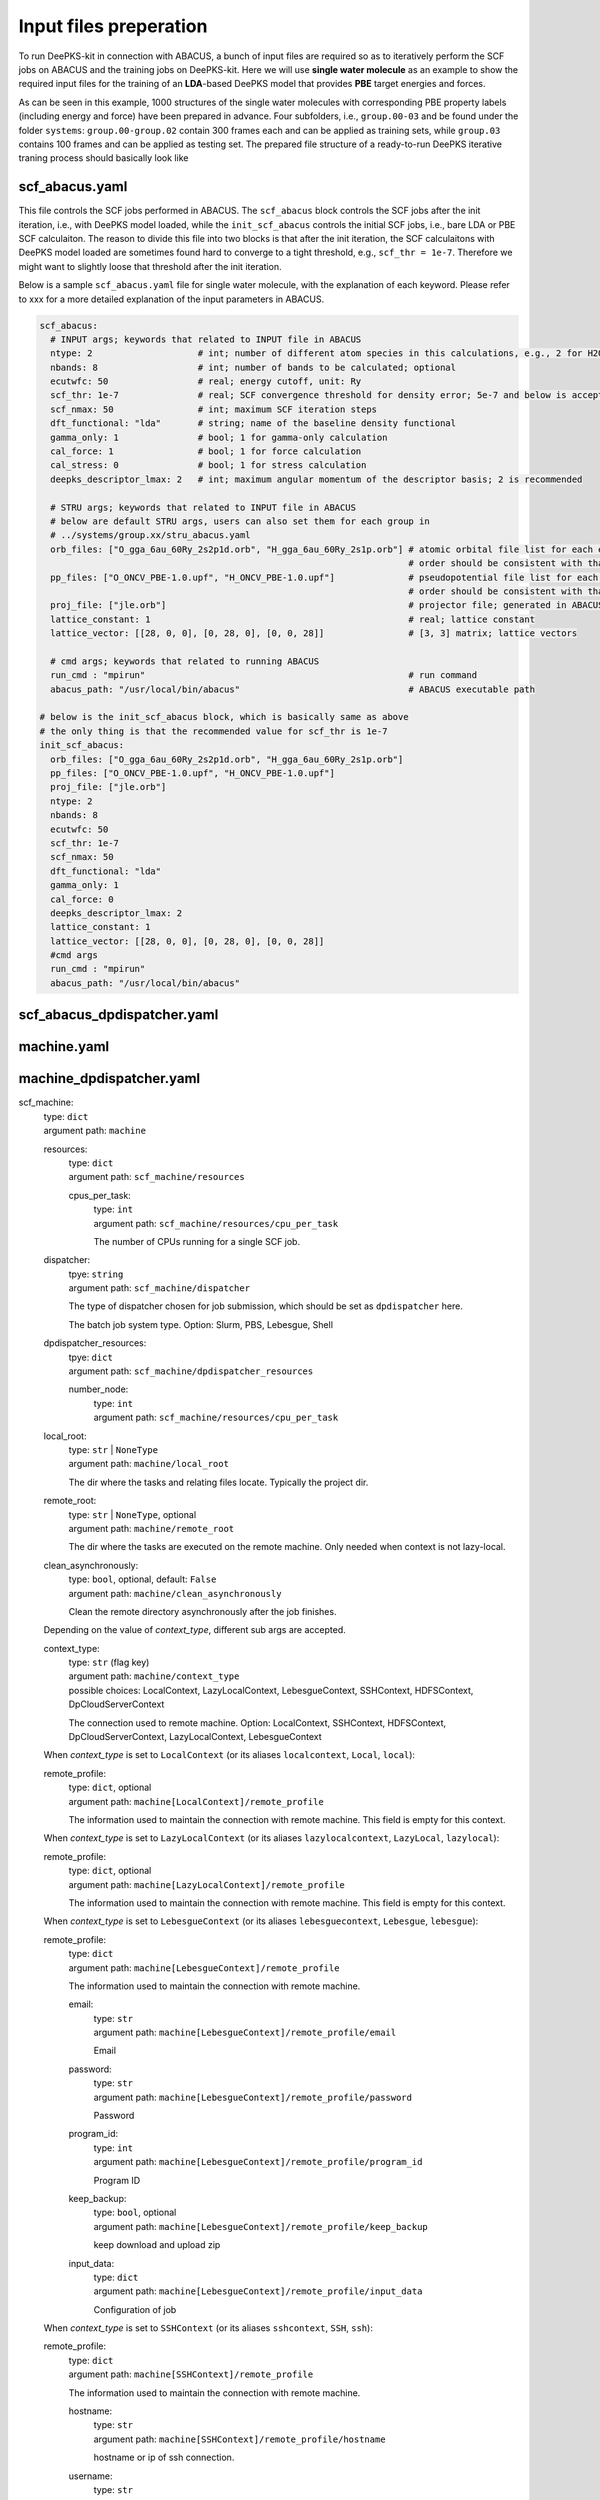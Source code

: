 Input files preperation
=======================

To run DeePKS-kit in connection with ABACUS, a bunch of input files are required so as to iteratively perform the SCF jobs on ABACUS and the training jobs on DeePKS-kit. Here we will use **single water molecule** as an example to show the required input files for the training of an **LDA**-based DeePKS model that provides **PBE** target energies and forces. 

As can be seen in this example, 1000 structures of the single water molecules with corresponding PBE property labels (including energy and force) have been prepared in advance. Four subfolders, i.e., ``group.00-03`` and be found under the folder ``systems``: ``group.00-group.02`` contain 300 frames each and can be applied as training sets, while ``group.03`` contains 100 frames and can be applied as testing set.
The prepared file structure of a ready-to-run DeePKS iterative traning process should basically look like

.. image:: 
  ./deepks_tree.jpg
  :width: 300

scf_abacus.yaml
----------------

This file controls the SCF jobs performed in ABACUS. The ``scf_abacus`` block controls the SCF jobs after the init iteration, i.e., with DeePKS model loaded, while the ``init_scf_abacus`` controls the initial SCF jobs, i.e., bare LDA or PBE SCF calculaiton. The reason to divide this file into two blocks is that after the init iteration, the SCF calculaitons with DeePKS model loaded are sometimes found hard to converge to a tight threshold, e.g., ``scf_thr = 1e-7``. Therefore we might want to slightly loose that threshold after the init iteration.

Below is a sample ``scf_abacus.yaml`` file for single water molecule, with the explanation of each keyword. Please refer to xxx for a more detailed explanation of the input parameters in ABACUS.

.. code-block:: yaml

  scf_abacus:
    # INPUT args; keywords that related to INPUT file in ABACUS
    ntype: 2                    # int; number of different atom species in this calculations, e.g., 2 for H2O
    nbands: 8                   # int; number of bands to be calculated; optional
    ecutwfc: 50                 # real; energy cutoff, unit: Ry
    scf_thr: 1e-7               # real; SCF convergence threshold for density error; 5e-7 and below is acceptable
    scf_nmax: 50                # int; maximum SCF iteration steps
    dft_functional: "lda"       # string; name of the baseline density functional
    gamma_only: 1               # bool; 1 for gamma-only calculation
    cal_force: 1                # bool; 1 for force calculation
    cal_stress: 0               # bool; 1 for stress calculation
    deepks_descriptor_lmax: 2   # int; maximum angular momentum of the descriptor basis; 2 is recommended
    
    # STRU args; keywords that related to INPUT file in ABACUS
    # below are default STRU args, users can also set them for each group in  
    # ../systems/group.xx/stru_abacus.yaml
    orb_files: ["O_gga_6au_60Ry_2s2p1d.orb", "H_gga_6au_60Ry_2s1p.orb"] # atomic orbital file list for each element; 
                                                                        # order should be consistent with that in atom.npy
    pp_files: ["O_ONCV_PBE-1.0.upf", "H_ONCV_PBE-1.0.upf"]              # pseudopotential file list for each element; 
                                                                        # order should be consistent with that in atom.npy             
    proj_file: ["jle.orb"]                                              # projector file; generated in ABACUS; see file desriptions for more details
    lattice_constant: 1                                                 # real; lattice constant
    lattice_vector: [[28, 0, 0], [0, 28, 0], [0, 0, 28]]                # [3, 3] matrix; lattice vectors
    
    # cmd args; keywords that related to running ABACUS
    run_cmd : "mpirun"                                                  # run command
    abacus_path: "/usr/local/bin/abacus"                                # ABACUS executable path
  
  # below is the init_scf_abacus block, which is basically same as above
  # the only thing is that the recommended value for scf_thr is 1e-7
  init_scf_abacus:
    orb_files: ["O_gga_6au_60Ry_2s2p1d.orb", "H_gga_6au_60Ry_2s1p.orb"]
    pp_files: ["O_ONCV_PBE-1.0.upf", "H_ONCV_PBE-1.0.upf"]
    proj_file: ["jle.orb"]
    ntype: 2
    nbands: 8
    ecutwfc: 50
    scf_thr: 1e-7
    scf_nmax: 50
    dft_functional: "lda"
    gamma_only: 1
    cal_force: 0
    deepks_descriptor_lmax: 2
    lattice_constant: 1
    lattice_vector: [[28, 0, 0], [0, 28, 0], [0, 0, 28]]
    #cmd args
    run_cmd : "mpirun"
    abacus_path: "/usr/local/bin/abacus"

scf_abacus_dpdispatcher.yaml
-----------------------------


machine.yaml
--------------



machine_dpdispatcher.yaml
-------------------------
scf_machine: 
    | type: ``dict``
    | argument path: ``machine``

    resources: 
        | type: ``dict``
        | argument path: ``scf_machine/resources``
        
        cpus_per_task:
            | type: ``int``
            | argument path: ``scf_machine/resources/cpu_per_task``
            
            The number of CPUs running for a single SCF job. 
            
    dispatcher:
        | tpye: ``string``
        | argument path: ``scf_machine/dispatcher``
        
        The type of dispatcher chosen for job submission, which should be set as ``dpdispatcher`` here.
        
        The batch job system type. Option: Slurm, PBS, Lebesgue, Shell
        
    dpdispatcher_resources:
        | tpye: ``dict``
        | argument path: ``scf_machine/dpdispatcher_resources``
        
        number_node:
            | type: ``int``
            | argument path: ``scf_machine/resources/cpu_per_task``

    local_root: 
        | type: ``str`` | ``NoneType``
        | argument path: ``machine/local_root``

        The dir where the tasks and relating files locate. Typically the project dir.

    remote_root: 
        | type: ``str`` | ``NoneType``, optional
        | argument path: ``machine/remote_root``

        The dir where the tasks are executed on the remote machine. Only needed when context is not lazy-local.

    clean_asynchronously: 
        | type: ``bool``, optional, default: ``False``
        | argument path: ``machine/clean_asynchronously``

        Clean the remote directory asynchronously after the job finishes.


    Depending on the value of *context_type*, different sub args are accepted. 

    context_type:
        | type: ``str`` (flag key)
        | argument path: ``machine/context_type`` 
        | possible choices: LocalContext, LazyLocalContext, LebesgueContext, SSHContext, HDFSContext, DpCloudServerContext

        The connection used to remote machine. Option: LocalContext, SSHContext, HDFSContext, DpCloudServerContext, LazyLocalContext, LebesgueContext


    When *context_type* is set to ``LocalContext`` (or its aliases ``localcontext``, ``Local``, ``local``): 

    remote_profile: 
        | type: ``dict``, optional
        | argument path: ``machine[LocalContext]/remote_profile``

        The information used to maintain the connection with remote machine. This field is empty for this context.


    When *context_type* is set to ``LazyLocalContext`` (or its aliases ``lazylocalcontext``, ``LazyLocal``, ``lazylocal``): 

    remote_profile: 
        | type: ``dict``, optional
        | argument path: ``machine[LazyLocalContext]/remote_profile``

        The information used to maintain the connection with remote machine. This field is empty for this context.


    When *context_type* is set to ``LebesgueContext`` (or its aliases ``lebesguecontext``, ``Lebesgue``, ``lebesgue``): 

    remote_profile: 
        | type: ``dict``
        | argument path: ``machine[LebesgueContext]/remote_profile``

        The information used to maintain the connection with remote machine.

        email: 
            | type: ``str``
            | argument path: ``machine[LebesgueContext]/remote_profile/email``

            Email

        password: 
            | type: ``str``
            | argument path: ``machine[LebesgueContext]/remote_profile/password``

            Password

        program_id: 
            | type: ``int``
            | argument path: ``machine[LebesgueContext]/remote_profile/program_id``

            Program ID

        keep_backup: 
            | type: ``bool``, optional
            | argument path: ``machine[LebesgueContext]/remote_profile/keep_backup``

            keep download and upload zip

        input_data: 
            | type: ``dict``
            | argument path: ``machine[LebesgueContext]/remote_profile/input_data``

            Configuration of job


    When *context_type* is set to ``SSHContext`` (or its aliases ``sshcontext``, ``SSH``, ``ssh``): 

    remote_profile: 
        | type: ``dict``
        | argument path: ``machine[SSHContext]/remote_profile``

        The information used to maintain the connection with remote machine.

        hostname: 
            | type: ``str``
            | argument path: ``machine[SSHContext]/remote_profile/hostname``

            hostname or ip of ssh connection.

        username: 
            | type: ``str``
            | argument path: ``machine[SSHContext]/remote_profile/username``

            username of target linux system

        password: 
            | type: ``str``, optional
            | argument path: ``machine[SSHContext]/remote_profile/password``

            (deprecated) password of linux system. Please use `SSH keys <https://www.ssh.com/academy/ssh/key>`_ instead to improve security.

        port: 
            | type: ``int``, optional, default: ``22``
            | argument path: ``machine[SSHContext]/remote_profile/port``

            ssh connection port.

        key_filename: 
            | type: ``str`` | ``NoneType``, optional, default: ``None``
            | argument path: ``machine[SSHContext]/remote_profile/key_filename``

            key filename used by ssh connection. If left None, find key in ~/.ssh or use password for login

        passphrase: 
            | type: ``str`` | ``NoneType``, optional, default: ``None``
            | argument path: ``machine[SSHContext]/remote_profile/passphrase``

            passphrase of key used by ssh connection

        timeout: 
            | type: ``int``, optional, default: ``10``
            | argument path: ``machine[SSHContext]/remote_profile/timeout``

            timeout of ssh connection

        totp_secret: 
            | type: ``str`` | ``NoneType``, optional, default: ``None``
            | argument path: ``machine[SSHContext]/remote_profile/totp_secret``

            Time-based one time password secret. It should be a base32-encoded string extracted from the 2D code.


    When *context_type* is set to ``HDFSContext`` (or its aliases ``hdfscontext``, ``HDFS``, ``hdfs``): 

    remote_profile: 
        | type: ``dict``, optional
        | argument path: ``machine[HDFSContext]/remote_profile``

        The information used to maintain the connection with remote machine. This field is empty for this context.


    When *context_type* is set to ``DpCloudServerContext`` (or its aliases ``dpcloudservercontext``, ``DpCloudServer``, ``dpcloudserver``): 

    remote_profile: 
        | type: ``dict``
        | argument path: ``machine[DpCloudServerContext]/remote_profile``

        The information used to maintain the connection with remote machine.

        email: 
            | type: ``str``
            | argument path: ``machine[DpCloudServerContext]/remote_profile/email``

            Email

        password: 
            | type: ``str``
            | argument path: ``machine[DpCloudServerContext]/remote_profile/password``

            Password

        program_id: 
            | type: ``int``
            | argument path: ``machine[DpCloudServerContext]/remote_profile/program_id``

            Program ID

        keep_backup: 
            | type: ``bool``, optional
            | argument path: ``machine[DpCloudServerContext]/remote_profile/keep_backup``

            keep download and upload zip

        input_data: 
            | type: ``dict``
            | argument path: ``machine[DpCloudServerContext]/remote_profile/input_data``

            Configuration of job


params.yaml
------------

projector file
--------------

orbital files and pseudopotential files
---------------------------------------


